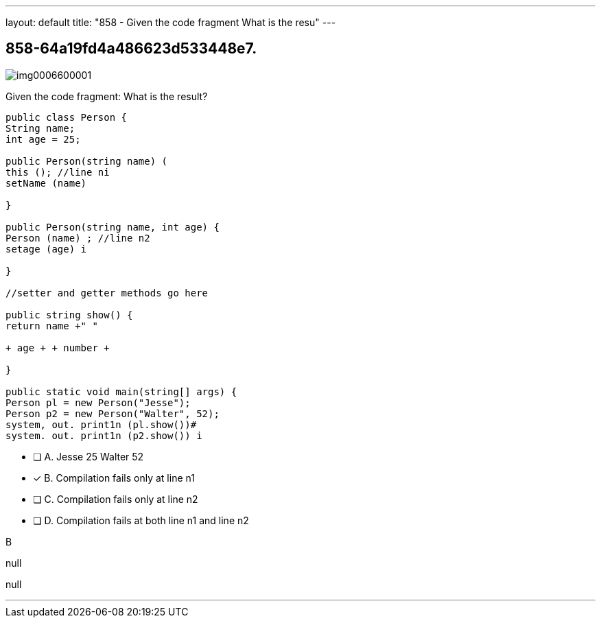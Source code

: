 ---
layout: default 
title: "858 - Given the code fragment
What is the resu"
---


[.question]
== 858-64a19fd4a486623d533448e7.



[.image]
--

image::https://eaeastus2.blob.core.windows.net/optimizedimages/static/images/Java-SE-8-Programmer/question/img0006600001.png[]

--


****

[.query]
--
Given the code fragment:
What is the result?


[source,java]
----
public class Person {
String name;
int age = 25;

public Person(string name) (
this (); //line ni
setName (name)

}

public Person(string name, int age) {
Person (name) ; //line n2
setage (age) i

}

//setter and getter methods go here

public string show() {
return name +" "

+ age + + number +

}

public static void main(string[] args) {
Person pl = new Person("Jesse");
Person p2 = new Person("Walter", 52);
system, out. print1n (pl.show())#
system. out. print1n (p2.show()) i
----


--

[.list]
--
* [ ] A. Jesse 25 Walter 52
* [*] B. Compilation fails only at line n1
* [ ] C. Compilation fails only at line n2
* [ ] D. Compilation fails at both line n1 and line n2

--
****

[.answer]
B

[.explanation]
--
null
--

[.ka]
null

'''



